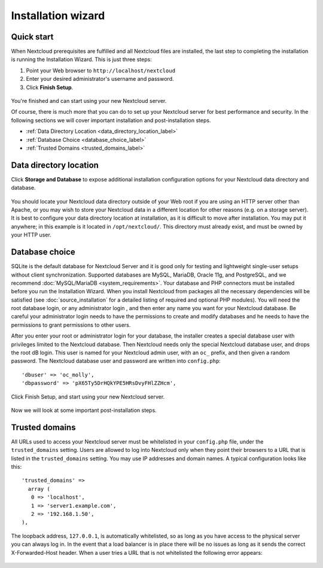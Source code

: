 ===================
Installation wizard
===================

Quick start
-----------

When Nextcloud prerequisites are fulfilled and all Nextcloud files are installed, 
the last step to completing the installation is running the Installation 
Wizard. 
This is just three steps:

#. Point your Web browser to ``http://localhost/nextcloud``
#. Enter your desired administrator's username and password.
#. Click **Finish Setup**.

.. figure:: images/install-wizard-a.png
   :scale: 75%
   :alt: screenshot of the installation wizard   
   
You're finished and can start using your new Nextcloud server.   

Of course, there is much more that you can do to set up your Nextcloud server for 
best performance and security. In the following sections we will cover important 
installation and post-installation steps.

* :ref:`Data Directory Location <data_directory_location_label>`
* :ref:`Database Choice <database_choice_label>`
* :ref:`Trusted Domains <trusted_domains_label>`

.. _data_directory_location_label:

Data directory location
-----------------------

Click **Storage and Database** to expose additional installation configuration 
options for your Nextcloud data directory and database.

.. figure:: images/install-wizard-a1.png
   :scale: 75%
   :alt: installation wizard with all options exposed

You should locate your Nextcloud data directory outside of your Web root if you 
are using an HTTP server other than Apache, or you may wish to store your 
Nextcloud data in a different location for other reasons (e.g. on a storage 
server). It is best to configure your data directory location at installation, 
as it is difficult to move after installation. You may put it anywhere; in this 
example is it located in ``/opt/nextcloud/``. This directory must already exist, 
and must be owned by your HTTP user.

.. _database_choice_label:

Database choice
---------------

SQLite is the default database for Nextcloud Server and it is good only for
testing and lightweight single-user setups without client synchronization.
Supported databases are MySQL, MariaDB, Oracle 11g, and PostgreSQL, and we
recommend :doc:`MySQL/MariaDB <system_requirements>`. Your database and PHP
connectors must be installed before you run the Installation Wizard. When
you install Nextcloud from packages all the necessary dependencies will be
satisfied (see :doc:`source_installation` for a detailed listing of required
and optional PHP modules). You will need the root database login, or any 
administrator login , and then enter any name you want for your Nextcloud database.
Be careful your administrator login needs to have the permissions to create
and modify databases and he needs to have the permissions to grant permissions
to other users.

After you enter your root or administrator login for your database, the 
installer creates a special database user with privileges limited to the 
Nextcloud database. Then Nextcloud needs only the special Nextcloud database 
user, and drops the root dB login. This user is named for your Nextcloud admin 
user, with an ``oc_`` prefix, and then given a random password. The Nextcloud 
database user and password are written into ``config.php``::

  'dbuser' => 'oc_molly',
  'dbpassword' => 'pX65Ty5DrHQkYPE5HRsDvyFHlZZHcm',  

Click Finish Setup, and start using your new Nextcloud server. 

.. figure:: images/install-wizard-a2.png
   :scale: 75%
   :alt: Nextcloud welcome screen after a successful installation

Now we will look at some important post-installation steps.

.. _trusted_domains_label: 

Trusted domains
---------------

All URLs used to access your Nextcloud server must be whitelisted in your 
``config.php`` file, under the ``trusted_domains`` setting. Users 
are allowed to log into Nextcloud only when they point their browsers to a 
URL that is listed in the ``trusted_domains`` setting. You may use IP addresses 
and domain names. A typical configuration looks like this::

 'trusted_domains' => 
   array (
    0 => 'localhost', 
    1 => 'server1.example.com', 
    2 => '192.168.1.50',
 ),

The loopback address, ``127.0.0.1``, is automatically whitelisted, so as long 
as you have access to the physical server you can always log in. In the event 
that a load balancer is in place there will be no issues as long as it sends 
the correct X-Forwarded-Host header. When a user tries a URL that 
is not whitelisted the following error appears:

.. figure:: images/install-wizard-a4.png
   :scale: 75%
   :alt: Error message when URL is not whitelisted
